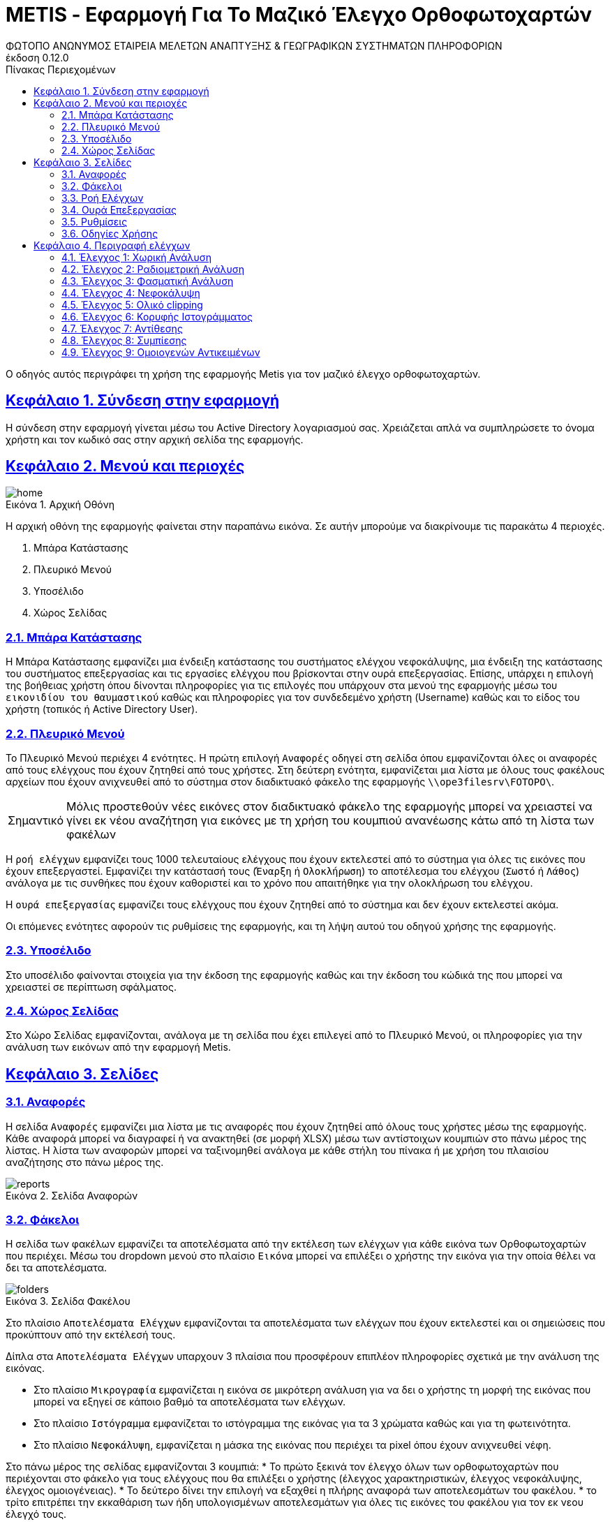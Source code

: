 = METIS - Εφαρμογή Για Το Μαζικό Έλεγχο Ορθοφωτοχαρτών
:author: ΦΩΤΟΠΟ ΑΝΩΝΥΜΟΣ ΕΤΑΙΡΕΙΑ ΜΕΛΕΤΩΝ ΑΝΑΠΤΥΞΗΣ & ΓΕΩΓΡΑΦΙΚΩΝ ΣΥΣΤΗΜΑΤΩΝ ΠΛΗΡΟΦΟΡΙΩΝ
:revnumber: 0.12.0
:description: Ο οδηγός αυτός περιγράφει τη χρήση της εφαρμογής Metis για τον μαζικό έλεγχο ορθοφωτοχαρτών.
:doctype: book
:sectanchors:
:sectlinks:
:toc: left
:sectnums:
:appendix-caption: Παράρτημα
:appendix-refsig: {appendix-caption}
:caution-caption: Προσοχή
:chapter-signifier: Κεφάλαιο
:chapter-refsig: {chapter-signifier}
:example-caption: Παράδειγμα
:figure-caption: Εικόνα
:important-caption: Σημαντικό
:last-update-label: Τελευταία ενημέρωση
ifdef::listing-caption[:listing-caption: Καταχώρηση]
ifdef::manname-title[:manname-title: Ονομα]
:note-caption: Σημείωση
:part-signifier: Μέρος
:part-refsig: {part-signifier}
ifdef::preface-title[:preface-title: Πρόλογος]
:section-refsig: Ενότητα
:table-caption: Πίνακας
:tip-caption: Υπόδειξη
:toc-title: Πίνακας Περιεχομένων
:untitled-label: Χωρίς τίτλο
:version-label: Έκδοση
:warning-caption: Προειδοποίηση

{description}

== Σύνδεση στην εφαρμογή

Η σύνδεση στην εφαρμογή γίνεται μέσω του Active Directory λογαριασμού σας.
Χρειάζεται απλά να συμπληρώσετε το όνομα χρήστη και τον κωδικό σας στην αρχική σελίδα της εφαρμογής.

== Μενού και περιοχές

.Αρχική Οθόνη
[#home-img]
image::img/home.png[align="center"]

Η αρχική οθόνη της εφαρμογής φαίνεται στην παραπάνω εικόνα.
Σε αυτήν μπορούμε να διακρίνουμε τις παρακάτω 4 περιοχές.

. Μπάρα Κατάστασης
. Πλευρικό Μενού
. Υποσέλιδο
. Χώρος Σελίδας

=== Μπάρα Κατάστασης

Η Μπάρα Κατάστασης εμφανίζει μια ένδειξη κατάστασης του συστήματος ελέγχου νεφοκάλυψης, μια ένδειξη της κατάστασης του συστήματος επεξεργασίας και τις εργασίες ελέγχου που βρίσκονται στην ουρά επεξεργασίας.
Επίσης, υπάρχει η επιλογή της βοήθειας χρήστη όπου δίνονται πληροφορίες για τις επιλογές που υπάρχουν στα μενού της εφαρμογής μέσω του `εικονιδίου του θαυμαστικού` καθώς και πληροφορίες για τον συνδεδεμένο χρήστη (Username) καθώς και το είδος του χρήστη (τοπικός ή Active Directory User).

=== Πλευρικό Μενού

Το Πλευρικό Μενού περιέχει 4 ενότητες.
Η πρώτη επιλογή `Αναφορές` οδηγεί στη σελίδα όπου εμφανίζονται όλες οι αναφορές από τους ελέγχους που έχουν ζητηθεί από τους χρήστες.
Στη δεύτερη ενότητα, εμφανίζεται μια λίστα με όλους τους φακέλους αρχείων που έχουν ανιχνευθεί από το σύστημα στον διαδικτυακό φάκελο της εφαρμογής `\\ope3filesrv\FOTOPO\`.

IMPORTANT: Μόλις προστεθούν νέες εικόνες στον διαδικτυακό φάκελο της εφαρμογής μπορεί να χρειαστεί να γίνει εκ νέου αναζήτηση για εικόνες με τη χρήση του κουμπιού ανανέωσης κάτω από τη λίστα των φακέλων

Η `ροή ελέγχων` εμφανίζει τους 1000 τελευταίους ελέγχους που έχουν εκτελεστεί από το σύστημα για όλες τις εικόνες που έχουν επεξεργαστεί.
Εμφανίζει την κατάστασή τους (`Έναρξη` ή `Ολοκλήρωση`) το αποτέλεσμα του ελέγχου (`Σωστό` ή `Λάθος`) ανάλογα με τις συνθήκες που έχουν καθοριστεί και το χρόνο που απαιτήθηκε για την ολοκλήρωση του ελέγχου.

Η `ουρά επεξεργασίας` εμφανίζει τους ελέγχους που έχουν ζητηθεί από το σύστημα και δεν έχουν εκτελεστεί ακόμα.

Οι επόμενες ενότητες αφορούν τις ρυθμίσεις της εφαρμογής, και τη λήψη αυτού του οδηγού χρήσης της εφαρμογής.

=== Υποσέλιδο

Στο υποσέλιδο φαίνονται στοιχεία για την έκδοση της εφαρμογής καθώς και την έκδοση του κώδικά της που μπορεί να χρειαστεί σε περίπτωση σφάλματος.

=== Χώρος Σελίδας

Στο Χώρο Σελίδας εμφανίζονται, ανάλογα με τη σελίδα που έχει επιλεγεί από το Πλευρικό Μενού, οι πληροφορίες για την ανάλυση των εικόνων από την εφαρμογή Metis.

== Σελίδες

=== Αναφορές

Η σελίδα `Αναφορές` εμφανίζει μια λίστα με τις αναφορές που έχουν ζητηθεί από όλους τους χρήστες μέσω της εφαρμογής.
Κάθε αναφορά μπορεί να διαγραφεί ή να ανακτηθεί (σε μορφή XLSΧ) μέσω των αντίστοιχων κουμπιών στο πάνω μέρος της λίστας.
Η λίστα των αναφορών μπορεί να ταξινομηθεί ανάλογα με κάθε στήλη του πίνακα ή με χρήση του πλαισίου αναζήτησης στο πάνω μέρος της.

.Σελίδα Αναφορών
[#reports-img]
image::img/reports.png[align="center"]

=== Φάκελοι

Η σελίδα των φακέλων εμφανίζει τα αποτελέσματα από την εκτέλεση των ελέγχων για κάθε εικόνα των Ορθοφωτοχαρτών που περιέχει.
Μέσω του dropdown μενού στο πλαίσιο `Εικόνα` μπορεί να επιλέξει ο χρήστης την εικόνα για την οποία θέλει να δει τα αποτελέσματα.

.Σελίδα Φακέλου
[#folders-img]
image::img/folders.png[align="center"]

Στο πλαίσιο `Αποτελέσματα Ελέγχων` εμφανίζονται τα αποτελέσματα των ελέγχων που έχουν εκτελεστεί και οι σημειώσεις που προκύπτουν από την εκτέλεσή τους.

Δίπλα στα `Αποτελέσματα Ελέγχων` υπαρχουν 3 πλαίσια που προσφέρουν επιπλέον πληροφορίες σχετικά με την ανάλυση της εικόνας.

* Στο πλαίσιο `Μικρογραφία` εμφανίζεται η εικόνα σε μικρότερη ανάλυση για να δει ο χρήστης τη μορφή της εικόνας που μπορεί να εξηγεί σε κάποιο βαθμό τα αποτελέσματα των ελέγχων.
* Στο πλαίσιο `Ιστόγραμμα` εμφανίζεται το ιστόγραμμα της εικόνας για τα 3 χρώματα καθώς και για τη φωτεινότητα.
* Στο πλαίσιο `Νεφοκάλυψη`, εμφανίζεται η μάσκα της εικόνας που περιέχει τα pixel όπου έχουν ανιχνευθεί νέφη.

Στο πάνω μέρος της σελίδας εμφανίζονται 3 κουμπιά:
* Το πρώτο ξεκινά τον έλεγχο όλων των ορθοφωτοχαρτών που περιέχονται στο φάκελο για τους ελέγχους που θα επιλέξει ο χρήστης (έλεγχος χαρακτηριστικών, έλεγχος νεφοκάλυψης, έλεγχος ομοιογένειας).
* Το δεύτερο δίνει την επιλογή να εξαχθεί η πλήρης αναφορά των αποτελεσμάτων του φακέλου.
* το τρίτο επιτρέπει την εκκαθάριση των ήδη υπολογισμένων αποτελεσμάτων για όλες τις εικόνες του φακέλου για τον εκ νεου έλεγχό τους.

Για την εκτέλεση των ελέγχων στο φάκελο, εμφανίζονται οι διαθέσιμες επιλογές μέσω ενός modal στο οποίο μπορεί ο χρήστης αν επιλέξει αν θα εκτελεστούν όλοι οι έλεγχοι ή μέρος αυτών.
Για την εκκαθάριση των αποτελεσμάτων αντίστοιχα ο χρήστης μπορεί να επιλέξει να διαγράψει είτε το σύνολο των αποτελεσμάτων είτε μέρος αυτών με σκοπό την εκ νέου εκτέλεση των ελέγχων.

.Έλεγχος Ορθοφωτοχαρτών Φακέλου
[#check-img]
image::img/check.png[align="center"]

.Διαγραφή Αποτελεσμάτων Ελέγχων Ορθοφωτοχαρτών Φακέλου
[#results-img]
image::img/delete-results.png[align="center"]

=== Ροή Ελέγχων

Στη ροή ελέγχων εμφανίζεται μια συνοπτική κατάσταση των ελέγχων που έχουν πραγματοποιηθεί σε όλες τις εικόνες του συστήματος.
Το σύστημα διατηρεί σε αυτή τη λίστα μόνο τους 1000 τελευταίους ελέγχους που έχουν πραγματοποιηθεί για λόγους απόδοσης.

Τα στοιχεία που εμφανίζονται δεν αναφέρονται στα αποτελέσματα που έχουν αποθηκευτεί αλλά στους ελέγχους που εκτελέστηκαν.
Για κάθε έλεγχο εμφανίζεται:

. Φάκελος Ορθοφωτοχαρτών
. Αρχείο Ορθοφωτοχάρτη
. Έλεγχος (1-9)
. Κατάσταση (Έναρξη/Ολοκλήρωση) και Αποτέλεσμα (Σωστό ή Λάθος)
. Ημερομηνία Εκτέλεσης
. Χρόνος που απαιτήθηκε

.Σελίδα Ροής Ελέγχων
[#check-log-img]
image::img/check-log.png[align="center"]

=== Ουρά Επεξεργασίας

Στην ουρά επεξεργασίας εμφανίζονται όλοι οι έλεγχοι ορθοφωτοχαρτών οι οποίοι έχουν ζητηθεί και δεν έχουν ακόμη ολοκληρωθεί.
Για κάθε έλεγχο εμφανίζονται τα παρακάτω:

. Αναφορά στην οποία ανήκει
. Φάκελος Ορθοφωτοχάρτη
. Αρχείο Ορθοφωτοχάρτη
. Έλεγχοι που ζητήθηκαν (1-9)
. Ημερομηνία προσθήκης

.Σελίδα Ουράς Επεξεργασίας
[#checks-queue-img]
image::img/checks-queue.png[align="center"]

=== Ρυθμίσεις

Η σελίδα ρυθμίσεων εφαρμογής εμφανίζει παραμέτρους που αφορούν τις τοποθεσίες στις οποίες η εφαρμογή αναζητεί τις εικόνες των ορθοφωτοχαρτών, αποθηκεύει τα αποτελέσματα των ελέγχων προσωρινά όπως και τις αναφορές των αποτελεσμάτων αλλά και τις μικρογραφίες των εικόνων.

Σε αυτή τη σελίδα εμφανίζονται επίσης οι ρυθμίσεις σχετικά με την επεξεργασία των εικόνων των ορθοφωτοχαρτών και τις θέσεις στην ουρά επεξεργασίας.

Τέλος, εμφανίζονται το σύνολο των ελέγχων που είναι διαθέσιμοι και η κατάστασή τους, `ενεργός` ή `ανενεργός` με τη δυνατότητα (σε μελλοντική έκδοση) να ενεργοποιούνται όσοι έλεγχοι επιθυμούμε ανά πάσα στιγμή.

IMPORTANT: Η δυνατότητα αλλαγής αυτών των ρυθμίσεων είναι για την ώρα ανενεργή και υπάρχει η εμφάνισή τους για την επισκόπησή τους κατά τη χρήση της εφαρμογής.

.Σελίδα Ρυθμίσεων
[#settings-img]
image::img/settings.png[align="center"]

=== Οδηγίες Χρήσης

Μέσω αυτού του συνδέσμου μπορείτε να κατεβάσετε τον οδηγό αυτό.

== Περιγραφή ελέγχων

=== Έλεγχος 1: Χωρική Ανάλυση

[NOTE.think,caption=Περιγραφη]
====
Έλεγχος της χωρικής ανάλυσης όπου θα διαπιστωθεί ότι ο λόγος της τελικής ανάλυσης της ορθοαναγωγής προς την απόσταση δειγματοληψίας εδάφους (απόσταση μεταξύ δύο διαδοχικών κέντρων εικονοστοιχείων που μετριούνται στο έδαφος) είναι σύμφωνα με τις προδιαγραφές
====

Πρόκειται για έλεγχο των χωρικών χαρακτηριστικών της εικόνας.
Οι έλεγχοι γίνονται σε 2 σημεία:

. Image World file
. Image file

Στο `Image World file` γίνεται έλεγχος των `xPixelSize==0.5`, `yPixelSize==-0.5`, `|xRotation|==|yRotation|` και `xCenter`, `yCenter` με δεκαδικά στοιχεία `.25` και `.75` .

Στο `Image file` γίνεται έλεγχος των `Exifs` έτσι ώστε να έχουν στο κλειδί `0x830e` τιμή 0.5 στα `xPixelSize` και `yPixelSize`.

=== Έλεγχος 2: Ραδιομετρική Ανάλυση

[NOTE.think,caption=Περιγραφη]
====
Έλεγχος της ραδιομετρικής ανάλυσης όπου θα επαληθευτεί ότι είναι 11-12 bits ανά κανάλι σύμφωνα με τις προδιαγραφές
====

Πρόκειται για έλεγχο των ραδιομετρικών χαρακτηριστικών της εικόνας που γίνεται με βάση τα metadata της εικόνας στο κλειδί `BITS_PER_SAMPLE` και η τιμή των bits πρέπει να είναι τουλάχιστον 8 σε κάθε ένα από τα 4 κανάλια.

=== Έλεγχος 3: Φασματική Ανάλυση

[NOTE.think,caption=Περιγραφη]
====
Έλεγχος της φασματικής ανάλυσης όπου θα διαπιστωθεί ότι το πλήθος των καναλιών είναι σύμφωνο με τα στοιχεία παράδοσης και της προδιαγραφές
====

Πρόκειται για έλεγχο των φασματικών χαρακτηριστικών της εικόνας που γίνεται με βάση τα metadata και τα δεδομένα της εικόνας έτσι ώστε να υπάρχουν 3 components χρωμάτων και 4 συνολικά με το 4ο να είναι το NIR.

=== Έλεγχος 4: Νεφοκάλυψη

[NOTE.think,caption=Περιγραφη]
====
Έλεγχος νεφοκάλυψης ανά εικόνα και συνολικά σε συμφωνία με τις προδιαγραφές
====

Για τον έλεγχο της νεφοκάλυψης γίνεται έλεγχος της εικόνας σε 3 φάσεις.

. Στην πρώτη φάση γίνεται έλεγχος της εικόνας με βάση τις τιμές των 3ων χρωμάτων σε κομμάτια 256x256 pixel (tile).
Για κάθε tile δημιουργείται μια μάσκα που περιέχει τα pixel όπου υπάρχουν σύννεφα.
Με την ολοκλήρωση των ελέγχων όλων των tiles δημιουργείται η μάσκα που περιέχει τη συνολική νεφοκάλυψη της εικόνας.
. Στη δεύτερη φάση αφαιρούνται από τη μάσκα αυτή pixels που δεν έχουν τουλάχιστον άλλα `2` pixel νέφους δίπλα τους καθώς δεν αποτελούν μέρος ενός νέφους.
. Στην τρίτη φάση αφαιρούνται από τη μάσκα pixels τα οποία βρίσκονται σε περιοχές (μεγέθους `100x100`) που υπάρχουν λιγότερα από `3%` pixels πιθανού νέφους καθώς δεν αποτελούν μέρος ενός νέφους.

Στο τέλος υπολογίζονται από τη μάσκα τα pixels που περιέχουν σύννεφα και συγκρίνονται με το συνολικό μέγεθος της εικόνας ως ποσοστό.

=== Έλεγχος 5: Ολικό clipping

[NOTE.think,caption=Περιγραφη]
====
Έλεγχος ολικού clipping το οποίο υπολογίζεται στο ιστόγραμμα φωτεινότητας σύμφωνα με τις προδιαγραφές
====

NOTE: Τα επίπεδα του γκρι υπολογίζονται από τον τύπο: `0.299 * red + 0.587 * green + 0.114 * blue`

Για τον έλεγχο αυτό υπολογίζεται το ιστόγραμμα της φωτεινότητας (επίπεδα γκρι) της εικόνας καθώς και τα ιστογράμματα των τριών χρωμάτων.
Στο ιστόγραμμα της φωτεινότητας υπολογίζεται ο αριθμός των pixels που αντιστοιχούν στις τιμές (bins) `[0,1,2,3,4]` και `[251,252,253,254,255]`.
Ο αριθμός αυτός πρέπει να είναι `<0.5%` του συνολικού μεγέθους της εικόνας.

=== Έλεγχος 6: Κορυφής Ιστογράμματος

[NOTE.think,caption=Περιγραφη]
====
Έλεγχος κορυφής ιστογράμματος από την τυπική μέση τιμή (πχ 8bit 128) και σύμφωνα με τις προδιαγραφές
====

NOTE: Τα επίπεδα του γκρι υπολογίζονται από τον τύπο: `0.299 * red + 0.587 * green + 0.114 * blue`

Για τον έλεγχο αυτό υπολογίζεται το ιστόγραμμα της φωτεινότητας (επίπεδα γκρι) της εικόνας καθώς και τα ιστογράμματα των τριών χρωμάτων.
Στο ιστόγραμμα της φωτεινότητας υπολογίζεται η τιμή (bin) στην οποία αντιστοιχούν τα περισσότερα pixels.
Το bin αυτό ελέγχεται να βρίσκεται μέσα στο όριο `+/-15%` της μέσης τιμής που για εικόνα 8bit αντιστοιχεί στο διάστημα `[108,147]`.
Στα αποτελέσματα προστίθεται επίσης και η κορυφή των ιστογραμμάτων των 3ων χρωμάτων.

=== Έλεγχος 7: Αντίθεσης

[NOTE.think,caption=Περιγραφη]
====
Έλεγχος αντίθεσης ανά κανάλι ως έλεγχος της μεταβλητότητας των ψηφιακών τιμών (DN) σαν ποσοστό των διαθεσίμων επιπέδων του γκρι και σύμφωνα με τις προδιαγραφές
====

NOTE: Τα επίπεδα του γκρι υπολογίζονται από τον τύπο: `0.299 * red + 0.587 * green + 0.114 * blue`

Για τον έλεγχο αυτό υπολογίζεται η φωτεινότητας (επίπεδα γκρι) της εικόνας και οι μέση τιμή και τυπική απόκλιση του συνόλου των τιμών.
Ο συντελεστής διακύμανσης των τιμών είναι ο λόγος της τυπικής απόκλισης προς τη μέση τιμή των επιπέδων του γκρι.
Ο συντελεστής αυτός ελέγχεται να είναι ανάμεσα στο `10%` και `20%`.
Στα αποτελέσματα παραθέτεται επίσης και η μέση τιμή, η τυπική απόκλιση και η διακύμανση των τιμών των επιπέδων του γκρι.

=== Έλεγχος 8: Συμπίεσης

[NOTE.think,caption=Περιγραφη]
====
Έλεγχος συμπίεσης στον μορφότυπο των αρχείων (GeoTiff ή/και JPEG2000) και σύμφωνα με τις προδιαγραφές
====

Πρόκειται για έλεγχο της συμπίεσης της εικόνας που γίνεται με βάση τα metadata και τα δεδομένα της εικόνας.
Πιο συγκεκριμένα ελέγχεται η ύπαρξη των παρακάτω στοιχείων:

* Καμία συμπίεση
* Συμπίεση CCITT_RLE
* Συμπίεση CCITT_T_4
* Συμπίεση CCITT_T_6
* Συμπίεση LZW
* Συμπίεση ZLIB
* Συμπίεση PACKBITS
* Συμπίεση DEFLATE

IMPORTANT: Εφόσον ανιχνευθεί οτι μια εικόνα είναι συμπιεσμένη, τότε γίνεται η αποσυμπίεσή της και οι έλεγχοι της εφαρμογής γίνονται πάνω στην αποσυμπιεσμένη εικόνα.

=== Έλεγχος 9: Ομοιογενών Αντικειμένων

[NOTE.think,caption=Περιγραφη]
====
Αναγνώριση ομοιογενών αντικειμένων και αυτόματη μέτρηση και για την ισορροπία χρώματος και θόρυβο όπου προκύπτει αφενός ως η διαφορά μεταξύ του ελάχιστου και του μέγιστου ψηφιακού συνόλου στην τριάδα υπολογιζόμενη σε σχεδόν «ουδέτερα» αντικείμενα (όπως άσφαλτος ή ταράτσες κτιρίων - δεν εφαρμόζεται σε παγχρωματικές εικόνες) και αφετέρου ως η αναλογία σήματος προς θόρυβο (SNR) που καθορίζεται σαν τον λόγο της μέσης ψηφιακής τιμής (DN) του pixel (DN Value) προς την μεταβλητότητα (standard deviation) των ψηφιακών τιμών (υπολογισμένη σε περιοχές με ομοιόμορφη πυκνότητα μέσων τιμών) και σύμφωνα με τις προδιαγραφές
====

